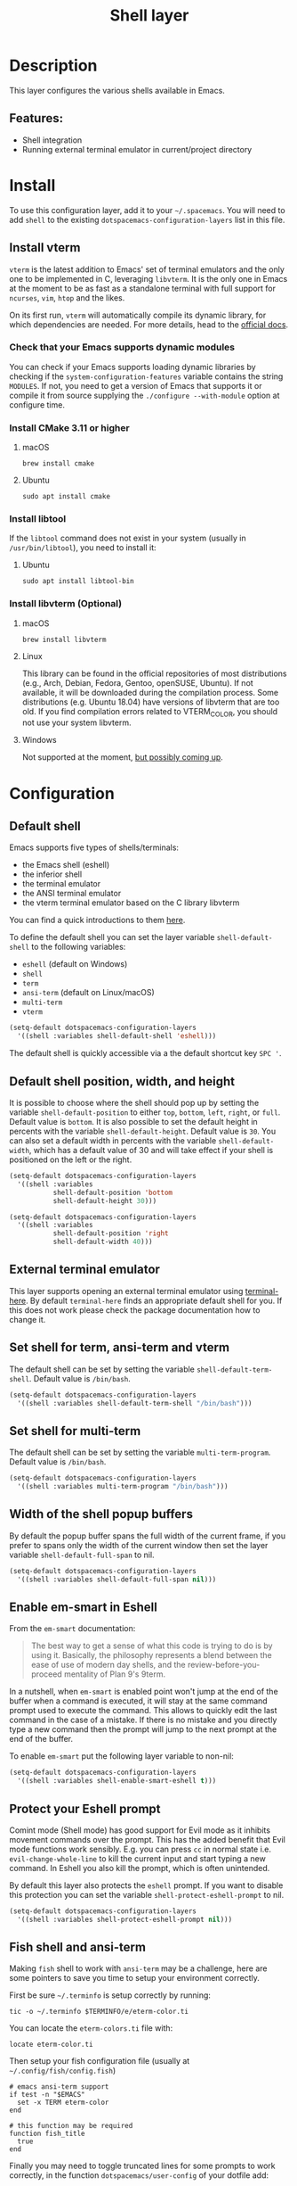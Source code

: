 #+TITLE: Shell layer

#+TAGS: layer|tool

[[file:img/shell.png]]

* Table of Contents                     :TOC_5_gh:noexport:
- [[#description][Description]]
  - [[#features][Features:]]
- [[#install][Install]]
  - [[#install-vterm][Install vterm]]
    - [[#check-that-your-emacs-supports-dynamic-modules][Check that your Emacs supports dynamic modules]]
    - [[#install-cmake-311-or-higher][Install CMake 3.11 or higher]]
      - [[#macos][macOS]]
      - [[#ubuntu][Ubuntu]]
    - [[#install-libtool][Install libtool]]
      - [[#ubuntu-1][Ubuntu]]
    - [[#install-libvterm-optional][Install libvterm (Optional)]]
      - [[#macos-1][macOS]]
      - [[#linux][Linux]]
      - [[#windows][Windows]]
- [[#configuration][Configuration]]
  - [[#default-shell][Default shell]]
  - [[#default-shell-position-width-and-height][Default shell position, width, and height]]
  - [[#external-terminal-emulator][External terminal emulator]]
  - [[#set-shell-for-term-ansi-term-and-vterm][Set shell for term, ansi-term and vterm]]
  - [[#set-shell-for-multi-term][Set shell for multi-term]]
  - [[#width-of-the-shell-popup-buffers][Width of the shell popup buffers]]
  - [[#enable-em-smart-in-eshell][Enable em-smart in Eshell]]
  - [[#protect-your-eshell-prompt][Protect your Eshell prompt]]
  - [[#fish-shell-and-ansi-term][Fish shell and ansi-term]]
  - [[#close-window-with-terminal][Close window with terminal]]
- [[#eshell][Eshell]]
- [[#key-bindings][Key bindings]]
  - [[#multi-term][Multi-term]]
  - [[#eshell-1][Eshell]]
  - [[#vterm][vterm]]

* Description
This layer configures the various shells available in Emacs.

** Features:
- Shell integration
- Running external terminal emulator in current/project directory

* Install
To use this configuration layer, add it to your =~/.spacemacs=. You will need to
add =shell= to the existing =dotspacemacs-configuration-layers= list in this
file.

** Install vterm
=vterm= is the latest addition to Emacs' set of terminal emulators and the only
one to be implemented in C, leveraging =libvterm=. It is the only one in Emacs
at the moment to be as fast as a standalone terminal with full support for
=ncurses=, =vim=, =htop= and the likes.

On its first run, =vterm= will automatically compile its dynamic library, for
which dependencies are needed. For more details, head to the [[https://github.com/akermu/emacs-libvterm][official docs]].

*** Check that your Emacs supports dynamic modules
You can check if your Emacs supports loading dynamic libraries by checking if
the =system-configuration-features= variable contains the string =MODULES=. If
not, you need to get a version of Emacs that supports it or compile it from
source supplying the =./configure --with-module= option at configure time.

*** Install CMake 3.11 or higher
**** macOS
#+BEGIN_SRC shell
  brew install cmake
#+END_SRC

**** Ubuntu
#+BEGIN_SRC shell
  sudo apt install cmake
#+END_SRC

*** Install libtool
If the =libtool= command does not exist in your system (usually in
=/usr/bin/libtool=), you need to install it:

**** Ubuntu
#+BEGIN_SRC shell
  sudo apt install libtool-bin
#+END_SRC

*** Install libvterm (Optional)
**** macOS
#+BEGIN_SRC shell
  brew install libvterm
#+END_SRC

**** Linux
This library can be found in the official repositories of most distributions
(e.g., Arch, Debian, Fedora, Gentoo, openSUSE, Ubuntu). If not available, it
will be downloaded during the compilation process. Some distributions
(e.g. Ubuntu 18.04) have versions of libvterm that are too old.
If you find compilation errors related to VTERM_COLOR, you should
not use your system libvterm.

**** Windows
Not supported at the moment, [[https://github.com/akermu/emacs-libvterm/issues/12][but possibly coming up]].

* Configuration
** Default shell
Emacs supports five types of shells/terminals:
- the Emacs shell (eshell)
- the inferior shell
- the terminal emulator
- the ANSI terminal emulator
- the vterm terminal emulator based on the C library libvterm

You can find a quick introductions to them [[https://www.masteringemacs.org/article/running-shells-in-emacs-overview][here]].

To define the default shell you can set the layer variable =shell-default-shell=
to the following variables:
- =eshell= (default on Windows)
- =shell=
- =term=
- =ansi-term= (default on Linux/macOS)
- =multi-term=
- =vterm=

#+BEGIN_SRC emacs-lisp
  (setq-default dotspacemacs-configuration-layers
    '((shell :variables shell-default-shell 'eshell)))
#+END_SRC

The default shell is quickly accessible via a the default shortcut key ~SPC '~.

** Default shell position, width, and height
It is possible to choose where the shell should pop up by setting the variable
=shell-default-position= to either =top=, =bottom=, =left=, =right=, or =full=.
Default value is =bottom=. It is also possible to set the default height in
percents with the variable =shell-default-height=. Default value is =30=. You
can also set a default width in percents with the variable
=shell-default-width=, which has a default value of 30 and will take effect if
your shell is positioned on the left or the right.

#+BEGIN_SRC emacs-lisp
  (setq-default dotspacemacs-configuration-layers
    '((shell :variables
             shell-default-position 'bottom
             shell-default-height 30)))

  (setq-default dotspacemacs-configuration-layers
    '((shell :variables
             shell-default-position 'right
             shell-default-width 40)))
#+END_SRC

** External terminal emulator
This layer supports opening an external terminal emulator using [[https://github.com/davidshepherd7/terminal-here][terminal-here]].
By default =terminal-here= finds an appropriate default shell for you.
If this does not work please check the package documentation how to
change it.

** Set shell for term, ansi-term and vterm
The default shell can be set by setting the variable =shell-default-term-shell=.
Default value is =/bin/bash=.

#+BEGIN_SRC emacs-lisp
  (setq-default dotspacemacs-configuration-layers
    '((shell :variables shell-default-term-shell "/bin/bash")))
#+END_SRC

** Set shell for multi-term
The default shell can be set by setting the variable =multi-term-program=.
Default value is =/bin/bash=.

#+BEGIN_SRC emacs-lisp
  (setq-default dotspacemacs-configuration-layers
    '((shell :variables multi-term-program "/bin/bash")))
#+END_SRC

** Width of the shell popup buffers
By default the popup buffer spans the full width of the current frame, if
you prefer to spans only the width of the current window then set the
layer variable =shell-default-full-span= to nil.

#+BEGIN_SRC emacs-lisp
  (setq-default dotspacemacs-configuration-layers
    '((shell :variables shell-default-full-span nil)))
#+END_SRC

** Enable em-smart in Eshell
From the =em-smart= documentation:

#+BEGIN_QUOTE
  The best way to get a sense of what this code is trying to do is by
  using it. Basically, the philosophy represents a blend between the
  ease of use of modern day shells, and the review-before-you-proceed
  mentality of Plan 9's 9term.
#+END_QUOTE

In a nutshell, when =em-smart= is enabled point won't jump at the end of the
buffer when a command is executed, it will stay at the same command prompt used
to execute the command. This allows to quickly edit the last command in the case
of a mistake. If there is no mistake and you directly type a new command then
the prompt will jump to the next prompt at the end of the buffer.

To enable =em-smart= put the following layer variable to non-nil:

#+BEGIN_SRC emacs-lisp
  (setq-default dotspacemacs-configuration-layers
    '((shell :variables shell-enable-smart-eshell t)))
#+END_SRC

** Protect your Eshell prompt
Comint mode (Shell mode) has good support for Evil mode as it inhibits movement
commands over the prompt. This has the added benefit that Evil mode functions
work sensibly. E.g. you can press ~cc~ in normal state i.e.
=evil-change-whole-line= to kill the current input and start typing a new
command. In Eshell you also kill the prompt, which is often unintended.

By default this layer also protects the =eshell= prompt. If you want to
disable this protection you can set the variable =shell-protect-eshell-prompt=
to nil.

#+BEGIN_SRC emacs-lisp
  (setq-default dotspacemacs-configuration-layers
    '((shell :variables shell-protect-eshell-prompt nil)))
#+END_SRC

** Fish shell and ansi-term
Making =fish= shell to work with =ansi-term= may be a challenge, here are
some pointers to save you time to setup your environment correctly.

First be sure =~/.terminfo= is setup correctly by running:

#+BEGIN_SRC fish
  tic -o ~/.terminfo $TERMINFO/e/eterm-color.ti
#+END_SRC

You can locate the =eterm-colors.ti= file with:

#+BEGIN_SRC fish
  locate eterm-color.ti
#+END_SRC

Then setup your fish configuration file (usually at =~/.config/fish/config.fish=)

#+BEGIN_SRC fish
  # emacs ansi-term support
  if test -n "$EMACS"
    set -x TERM eterm-color
  end

  # this function may be required
  function fish_title
    true
  end
#+END_SRC

Finally you may need to toggle truncated lines for some prompts to work
correctly, in the function =dotspacemacs/user-config= of your dotfile add:

#+BEGIN_SRC emacs-lisp
  (add-hook 'term-mode-hook 'spacemacs/toggle-truncate-lines-on)
#+END_SRC

** Close window with terminal
If you want its window to close when the terminal terminates, set the following
layer variable to non-nil:

#+BEGIN_SRC emacs-lisp
  (setq-default dotspacemacs-configuration-layers
    '((shell :variables close-window-with-terminal t)))
#+END_SRC

This is only applied to =term= and =ansi-term= modes.

* Eshell
Some advanced configuration is setup for =eshell= in this layer:
- some elisp functions aliases for quick access
  - =s= for =magit-status= in the current directory (when the =git= layer is
    installed)
  - =d= for =dired=
  - =e= to find a file via a new buffer
  - =z= for quickly jumping to a previously visited directory
- optional configuration for =em-smart= (see =Install= section for more info)
- support for visual commands via =em-term=
- working directory sensitive prompt via [[https://github.com/kaihaosw/eshell-prompt-extras][eshell-prompt-extras]]
- advanced help support via =esh-help= (enable =el-doc= support in eshell)
- add support for auto-completion via =company= (when the =auto-completion=
  layer is installed)
- pressing ~i~ in normal state will automatically jump to the prompt

* Key bindings

| Key binding   | Description                                                |
|---------------+------------------------------------------------------------|
| ~SPC '~        | Open, close or go to the default shell                     |
| ~SPC "~        | Open external terminal emulator in current directory       |
| ~SPC p '~      | Open a shell in the project's root                         |
| ~SPC p "~      | Open external terminal emulator in project root            |
| ~SPC a t s e~ | Open, close or go to an =eshell=                           |
| ~SPC a t s i~ | Open, close or go to a =shell=                             |
| ~SPC a t s m~ | Open, close or go to a =multi-term=                        |
| ~SPC a t s t~ | Open, close or go to a =ansi-term=                         |
| ~SPC a t s T~ | Open, close or go to a =term=                              |
| ~TAB~         | browse completion with =helm=                              |
| ~SPC m H~     | browse history with =helm= (works in =eshell= and =shell=) |
| ~SPC a t s v~ | Open, close or go to a =vterm=                             |
| ~C-j~         | next item in history                                       |
| ~C-k~         | previous item in history                                   |

*Note:* You can open multiple shells using a numerical prefix argument,
for instance pressing ~2 SPC '~ will a second default shell, the
number of shell is indicated on the mode-line.

*Note:* Use the universal prefix argument ~SPC u SPC '~ to open the shell
in the current buffer instead of a popup.

** Multi-term

| Key binding            | Description                    |
|------------------------+--------------------------------|
| ~SPC m c~              | create a new multi-term        |
| ~SPC m C~              | switch multi-term char mode    |
| ~SPC m l~              | switch multi-term to line mode |
| ~SPC m n~              | go to next multi-term          |
| ~SPC m N~ or ~SPC m p~ | go to previous multi-term      |
| ~SPC p $ t~            | run multi-term shell in root   |

** Eshell

| Key binding        | Description                                       |
|--------------------+---------------------------------------------------|
| ~SPC m H~ or ~M-l~ | shell commands history using a helm or ivy buffer |

** vterm
~M-r~ will be bound to search for the command history when the variable
=spacemacs-vterm-history-file-location= is set to the path to your shell history file.

For example with bash

#+BEGIN_SRC elisp
  (shell :variables
         spacemacs-vterm-history-file-location "~/.bash_history")
#+END_SRC

